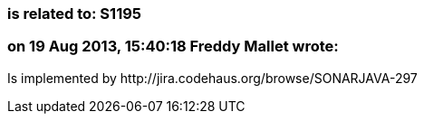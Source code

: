 === is related to: S1195

=== on 19 Aug 2013, 15:40:18 Freddy Mallet wrote:
Is implemented by \http://jira.codehaus.org/browse/SONARJAVA-297

